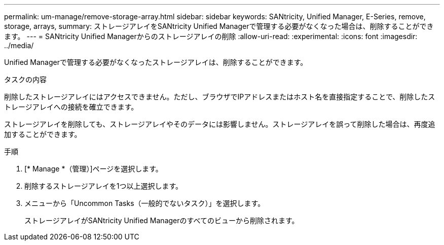 ---
permalink: um-manage/remove-storage-array.html 
sidebar: sidebar 
keywords: SANtricity, Unified Manager, E-Series, remove, storage, arrays, 
summary: ストレージアレイをSANtricity Unified Managerで管理する必要がなくなった場合は、削除することができます。 
---
= SANtricity Unified Managerからのストレージアレイの削除
:allow-uri-read: 
:experimental: 
:icons: font
:imagesdir: ../media/


[role="lead"]
Unified Managerで管理する必要がなくなったストレージアレイは、削除することができます。

.タスクの内容
削除したストレージアレイにはアクセスできません。ただし、ブラウザでIPアドレスまたはホスト名を直接指定することで、削除したストレージアレイへの接続を確立できます。

ストレージアレイを削除しても、ストレージアレイやそのデータには影響しません。ストレージアレイを誤って削除した場合は、再度追加することができます。

.手順
. [* Manage *（管理）]ページを選択します。
. 削除するストレージアレイを1つ以上選択します。
. メニューから「Uncommon Tasks（一般的でないタスク）」を選択します。
+
ストレージアレイがSANtricity Unified Managerのすべてのビューから削除されます。


